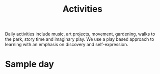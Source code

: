 #+TITLE: Activities
#+OPTIONS: toc:nil num:nil

Daily activities include music, art projects, movement, gardening, walks to the park, story time and imaginary play. We use a play based approach to learning with an emphasis on discovery and self-expression.


* Sample day
